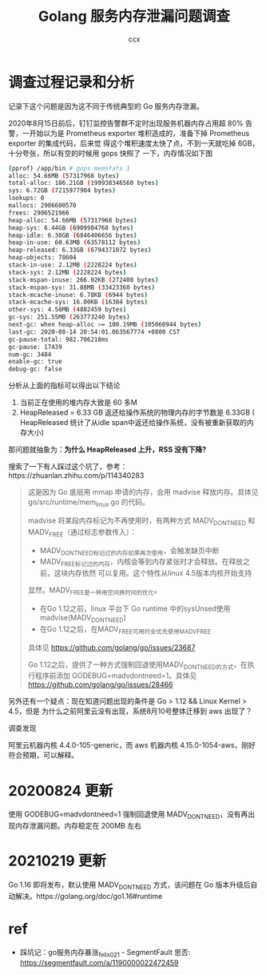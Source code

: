 #+TITLE: Golang 服务内存泄漏问题调查
#+AUTHOR: ccx
#+KEYWORDS: golang madvice
#+OPTIONS: H:4 toc:t
#+STARTUP: indent

* 调查过程记录和分析

记录下这个问题是因为这不同于传统典型的 Go 服务内存泄漏。

2020年8月15日前后，钉钉监控告警群不定时出现服务机器内存占用超 80% 告警，一开始以为是
Prometheus exporter 堆积造成的，准备下掉 Prometheus exporter 的集成代码，后来觉
得这个堆积速度太快了点，不到一天就吃掉 6GB，十分夸张，所以有空的时候用 gops 快照了
一下，内存情况如下图

#+begin_src bash
(pprof) /app/bin # gops memstats 1
alloc: 54.66MB (57317968 bytes)
total-alloc: 186.21GB (199938346560 bytes)
sys: 6.72GB (7215977904 bytes)
lookups: 0
mallocs: 2906600570
frees: 2906521966
heap-alloc: 54.66MB (57317968 bytes)
heap-sys: 6.44GB (6909984768 bytes)
heap-idle: 6.38GB (6846406656 bytes)
heap-in-use: 60.63MB (63578112 bytes)
heap-released: 6.33GB (6794371072 bytes)
heap-objects: 78604
stack-in-use: 2.12MB (2228224 bytes)
stack-sys: 2.12MB (2228224 bytes)
stack-mspan-inuse: 266.02KB (272408 bytes)
stack-mspan-sys: 31.88MB (33423360 bytes)
stack-mcache-inuse: 6.78KB (6944 bytes)
stack-mcache-sys: 16.00KB (16384 bytes)
other-sys: 4.58MB (4802459 bytes)
gc-sys: 251.55MB (263773240 bytes)
next-gc: when heap-alloc >= 100.19MB (105060944 bytes)
last-gc: 2020-08-14 20:54:01.063567774 +0800 CST
gc-pause-total: 982.706218ms
gc-pause: 17439
num-gc: 3484
enable-gc: true
debug-gc: false
#+end_src

分析从上面的指标可以得出以下结论

1. 当前正在使用的堆内存大致是 60 多M
2. HeapReleased = 6.33 GB 返还给操作系统的物理内存的字节数是 6.33GB (
   HeapReleased 统计了从idle span中返还给操作系统，没有被重新获取的内存大小)


那问题就抽象为：*为什么 HeapReleased 上升，RSS 没有下降?*

搜索了一下有人踩过这个坑了，参考：https://zhuanlan.zhihu.com/p/114340283

#+begin_quote
这是因为 Go 底层用 mmap 申请的内存，会用 madvise 释放内存。具体见 go/src/runtime/mem_linux.go 的代码。

madvise 将某段内存标记为不再使用时，有两种方式 MADV_DONTNEED 和 MADV_FREE（通过标志参数传入）：

- MADV_DONTNEED标记过的内存如果再次使用，会触发缺页中断
- MADV_FREE标记过的内存，内核会等到内存紧张时才会释放。在释放之前，这块内存依然
  可以复用。这个特性从linux 4.5版本内核开始支持

显然，MADV_FREE是一种用空间换时间的优化。

- 在Go 1.12之前，linux 平台下 Go runtime 中的sysUnsed使用madvise(MADV_DONTNEED)
- 在Go 1.12之后，在MADV_FREE可用时会优先使用MADV_FREE

具体见 https://github.com/golang/go/issues/23687

Go 1.12之后，提供了一种方式强制回退使用MADV_DONTNEED的方式，在执行程序前添加
GODEBUG=madvdontneed=1。具体见 https://github.com/golang/go/issues/28466
#+end_quote

另外还有一个疑点：现在知道问题出现的条件是 Go > 1.12 && Linux Kernel > 4.5，但是
为什么之前阿里云没有出现，系统8月10号整体迁移到 aws 出现了？

调查发现

阿里云机器内核 4.4.0-105-generic，而 aws 机器内核 4.15.0-1054-aws，刚好符合预期，可以解释。

* 20200824 更新

使用 GODEBUG=madvdontneed=1 强制回退使用 MADV_DONTNEED，没有再出现内存泄漏问题。内存稳定在 200MB 左右

* 20210219 更新

Go 1.16 即将发布，默认使用 MADV_DONTNEED 方式，该问题在 Go 版本升级后自动解决。https://golang.org/doc/go1.16#runtime

* ref

- 踩坑记：go服务内存暴涨_felix021 - SegmentFault 思否: https://segmentfault.com/a/1190000022472459

